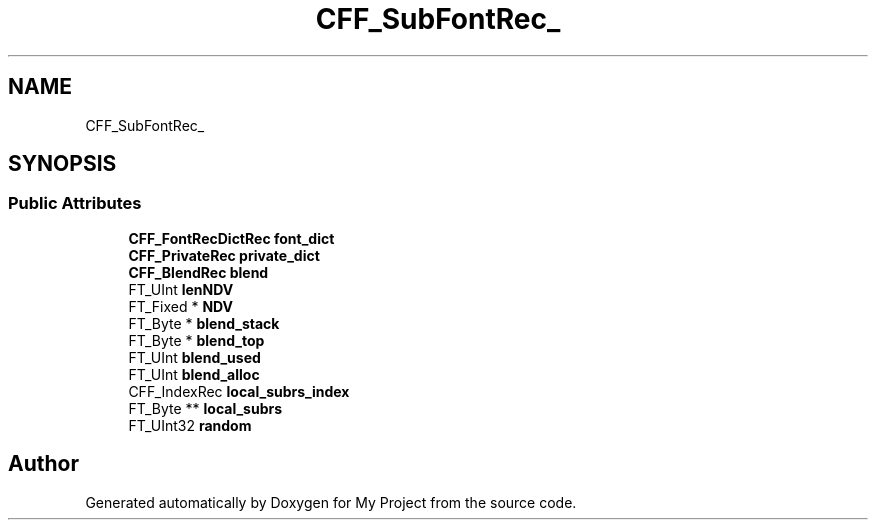 .TH "CFF_SubFontRec_" 3 "Wed Feb 1 2023" "Version Version 0.0" "My Project" \" -*- nroff -*-
.ad l
.nh
.SH NAME
CFF_SubFontRec_
.SH SYNOPSIS
.br
.PP
.SS "Public Attributes"

.in +1c
.ti -1c
.RI "\fBCFF_FontRecDictRec\fP \fBfont_dict\fP"
.br
.ti -1c
.RI "\fBCFF_PrivateRec\fP \fBprivate_dict\fP"
.br
.ti -1c
.RI "\fBCFF_BlendRec\fP \fBblend\fP"
.br
.ti -1c
.RI "FT_UInt \fBlenNDV\fP"
.br
.ti -1c
.RI "FT_Fixed * \fBNDV\fP"
.br
.ti -1c
.RI "FT_Byte * \fBblend_stack\fP"
.br
.ti -1c
.RI "FT_Byte * \fBblend_top\fP"
.br
.ti -1c
.RI "FT_UInt \fBblend_used\fP"
.br
.ti -1c
.RI "FT_UInt \fBblend_alloc\fP"
.br
.ti -1c
.RI "CFF_IndexRec \fBlocal_subrs_index\fP"
.br
.ti -1c
.RI "FT_Byte ** \fBlocal_subrs\fP"
.br
.ti -1c
.RI "FT_UInt32 \fBrandom\fP"
.br
.in -1c

.SH "Author"
.PP 
Generated automatically by Doxygen for My Project from the source code\&.
